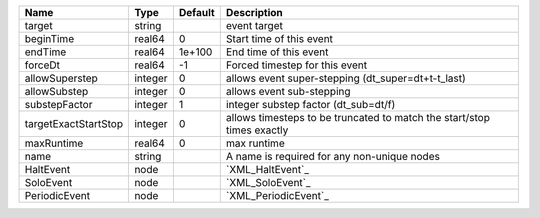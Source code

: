 

==================== ======= ======= ====================================================================== 
Name                 Type    Default Description                                                            
==================== ======= ======= ====================================================================== 
target               string          event target                                                           
beginTime            real64  0       Start time of this event                                               
endTime              real64  1e+100  End time of this event                                                 
forceDt              real64  -1      Forced timestep for this event                                         
allowSuperstep       integer 0       allows event super-stepping (dt_super=dt+t-t_last)                     
allowSubstep         integer 0       allows event sub-stepping                                              
substepFactor        integer 1       integer substep factor (dt_sub=dt/f)                                   
targetExactStartStop integer 0       allows timesteps to be truncated to match the start/stop times exactly 
maxRuntime           real64  0       max runtime                                                            
name                 string          A name is required for any non-unique nodes                            
HaltEvent            node            `XML_HaltEvent`_                                                       
SoloEvent            node            `XML_SoloEvent`_                                                       
PeriodicEvent        node            `XML_PeriodicEvent`_                                                   
==================== ======= ======= ====================================================================== 


